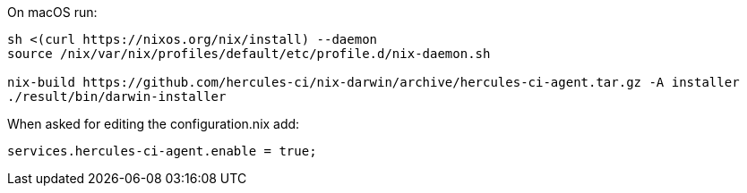 On macOS run:

[source,bash]
----
sh <(curl https://nixos.org/nix/install) --daemon
source /nix/var/nix/profiles/default/etc/profile.d/nix-daemon.sh

nix-build https://github.com/hercules-ci/nix-darwin/archive/hercules-ci-agent.tar.gz -A installer
./result/bin/darwin-installer
----

When asked for editing the configuration.nix add:

[source,nix]
----
services.hercules-ci-agent.enable = true;
----
